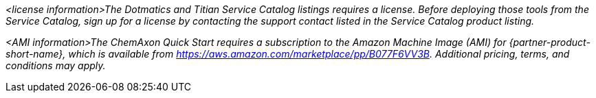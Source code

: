 // Include details about the license and how they can sign up. If no license is required, clarify that. 

_<license information>The Dotmatics and Titian Service Catalog listings requires a license. Before deploying those tools from the Service Catalog, sign up for a license by contacting the support contact listed in the Service Catalog product listing._

// Or, if the deployment uses an AMI, update this paragraph. If it doesn’t, remove the paragraph.
_<AMI information>The ChemAxon Quick Start requires a subscription to the Amazon Machine Image (AMI) for {partner-product-short-name}, which is available from https://aws.amazon.com/marketplace/pp/B077F6VV3B. Additional pricing, terms, and conditions may apply._
